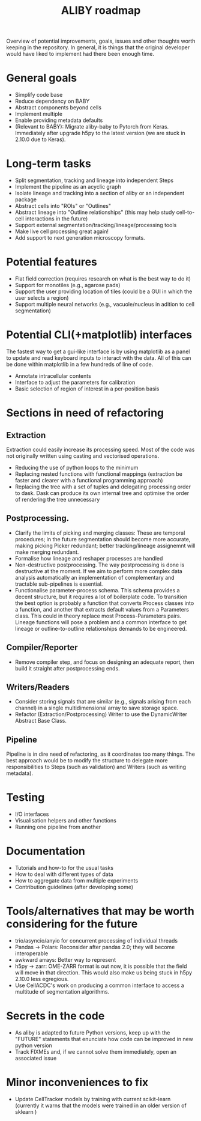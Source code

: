 #+title: ALIBY roadmap

Overview of potential improvements, goals, issues and other thoughts worth keeping in the repository. In general, it is things that the original developer would have liked to implement had there been enough time.

* General goals
- Simplify code base
- Reduce dependency on BABY
- Abstract components beyond cells
- Implement multiple
- Enable providing metadata defaults
- (Relevant to BABY): Migrate aliby-baby to Pytorch from Keras. Immediately after upgrade h5py to the latest version (we are stuck in 2.10.0 due to Keras).

* Long-term tasks
- Split segmentation, tracking and lineage into independent Steps
- Implement the pipeline as an acyclic graph
- Isolate lineage and tracking into a section of aliby or an independent package
- Abstract cells into "ROIs" or "Outlines"
- Abstract lineage into "Outline relationships" (this may help study cell-to-cell interactions in the future)
- Support external segmentation/tracking/lineage/processing tools
- Make live cell processing great again!
- Add support to next generation microscopy formats.

* Potential features
- Flat field correction (requires research on what is the best way to do it)
- Support for monotiles (e.g., agarose pads)
- Support the user providing location of tiles (could be a GUI in which the user selects a region)
- Support multiple neural networks (e.g., vacuole/nucleus in adition to cell segmentation)

* Potential CLI(+matplotlib) interfaces
The fastest way to get a gui-like interface is by using matplotlib as a panel to update and read keyboard inputs to interact with the data. All of this can be done within matplotlib in a few hundreds of line of code.

- Annotate intracellular contents
- Interface to adjust the parameters for calibration
- Basic selection of region of interest in a per-position basis

* Sections in need of refactoring
** Extraction
Extraction could easily increase its processing speed. Most of the code was not originally written using casting and vectorised operations.
- Reducing the use of python loops to the minimum
- Replacing nested functions with functional mappings (extraction be faster and clearer with a functional programming approach)
- Replacing the tree with a set of tuples and delegating processing order to dask.
  Dask can produce its own internal tree and optimise the order of rendering the tree unnecessary

** Postprocessing.
- Clarify the limits of picking and merging classes: These are temporal procedures; in the future segmentation should become more accurate, making picking Picker redundant; better tracking/lineage assignemnt will make merging redundant.
- Formalise how lineage and reshaper processes are handled
- Non-destructive postprocessing.
  The way postprocessing is done is destructive at the moment. If we aim to perform more complex data analysis automatically an implementation of complementary and tractable sub-pipelines is essential.
- Functionalise parameter-process schema. This schema provides a decent structure, but it requires a lot of boilerplate code. To transition the best option is probably a function that converts Process classes into a function, and another that extracts default values from a Parameters class. This could in theory replace most Process-Parameters pairs. Lineage functions will pose a problem and a common interface to get lineage or outline-to-outline relationships demands to be engineered.

** Compiler/Reporter
- Remove compiler step, and focus on designing an adequate report, then build it straight after postprocessing ends.

** Writers/Readers
- Consider storing signals that are similar (e.g., signals arising from each channel) in a single multidimensional array to save storage space.
- Refactor (Extraction/Postprocessing) Writer to use the DynamicWriter Abstract Base Class.

** Pipeline
Pipeline is in dire need of refactoring, as it coordinates too many things. The best approach would be to modify the structure to delegate more responsibilities to Steps (such as validation) and Writers (such as writing metadata).

* Testing
- I/O interfaces
- Visualisation helpers and other functions
- Running one pipeline from another

* Documentation
- Tutorials and how-to for the usual tasks
- How to deal with different types of data
- How to aggregate data from multiple experiments
- Contribution guidelines (after developing some)

* Tools/alternatives that may be worth considering for the future
- trio/asyncio/anyio for concurrent processing of individual threads
- Pandas -> Polars: Reconsider after pandas 2.0; they will become interoperable
- awkward arrays: Better way to represent
- h5py -> zarr: OME-ZARR format is out now, it is possible that the field will move in that direction. This would also make us being stuck in h5py 2.10.0 less egregious.
- Use CellACDC's work on producing a common interface to access a multitude of segmentation algorithms.

* Secrets in the code
- As aliby is adapted to future Python versions, keep up with the "FUTURE" statements that enunciate how code can be improved in new python version
- Track FIXMEs and, if we cannot solve them immediately, open an associated issue

* Minor inconveniences to fix
- Update CellTracker models by training with current scikit-learn (currently it warns that the models were trained in an older version of sklearn )
